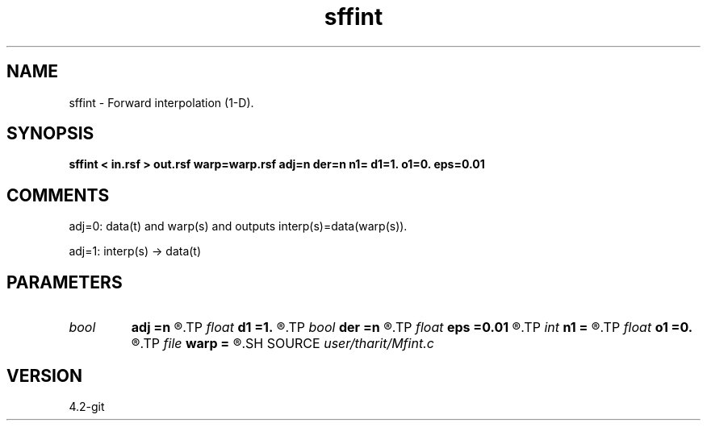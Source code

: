 .TH sffint 1  "APRIL 2023" Madagascar "Madagascar Manuals"
.SH NAME
sffint \- Forward interpolation (1-D).
.SH SYNOPSIS
.B sffint < in.rsf > out.rsf warp=warp.rsf adj=n der=n n1= d1=1. o1=0. eps=0.01
.SH COMMENTS

adj=0: data(t) and warp(s) and outputs interp(s)=data(warp(s)).

adj=1: interp(s) -> data(t) 
.SH PARAMETERS
.PD 0
.TP
.I bool   
.B adj
.B =n
.R  [y/n]	adjoint flag
.TP
.I float  
.B d1
.B =1.
.R  
.TP
.I bool   
.B der
.B =n
.R  [y/n]	derivative flag
.TP
.I float  
.B eps
.B =0.01
.R  	stretch regularization
.TP
.I int    
.B n1
.B =
.R  
.TP
.I float  
.B o1
.B =0.
.R  
.TP
.I file   
.B warp
.B =
.R  	auxiliary input file name
.SH SOURCE
.I user/tharit/Mfint.c
.SH VERSION
4.2-git
